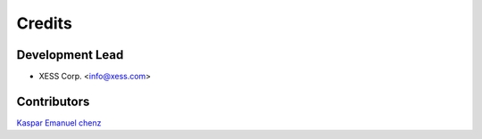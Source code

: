 =======
Credits
=======

Development Lead
----------------

* XESS Corp. <info@xess.com>

Contributors
------------

`Kaspar Emanuel <https://github.com/kasbah>`_
`chenz <https://github.com/chenz>`_

